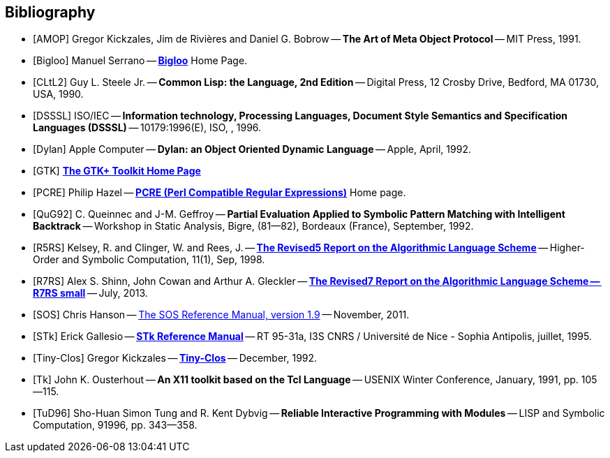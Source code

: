 
[bibliography]
== Bibliography


* [[[AMOP]]] Gregor Kickzales, Jim de Rivières and Daniel G. Bobrow --
  *The Art of Meta Object Protocol* -- MIT Press, 1991.

* [[[Bigloo]]] Manuel Serrano -- http://www-sop.inria.fr/mimosa/fp/Bigloo/[*Bigloo*] Home Page.

* [[[CLtL2]]] Guy L. Steele Jr. -- *Common Lisp: the Language, 2nd Edition* --
   Digital Press, 12 Crosby Drive, Bedford, MA 01730, USA, 1990.

* [[[DSSSL]]] ISO/IEC -- *Information technology, Processing Languages, Document Style Semantics and
  Specification Languages (DSSSL)* -- 10179:1996(E), ISO, , 1996.

* [[[Dylan]]] Apple Computer -- *Dylan: an Object Oriented Dynamic Language* -- Apple, April, 1992.

* [[[GTK]]] http://gtk.org/[*The GTK+ Toolkit Home Page*]

* [[[PCRE]]] Philip Hazel -- http://pcre.org/[*PCRE (Perl Compatible Regular Expressions)*]
  Home page.

* [[[QuG92]]] C. Queinnec and J-M. Geffroy -- *Partial Evaluation Applied to Symbolic Pattern Matching
with Intelligent Backtrack* -- Workshop in Static Analysis, Bigre, (81--82), Bordeaux (France), September, 1992.


* [[[R5RS]]] Kelsey, R. and Clinger, W. and Rees, J. --
  https://www.schemers.org/Documents/Standards/R5RS/HTML[*The Revised5 Report on the Algorithmic Language Scheme*] --
  Higher-Order and Symbolic Computation, 11(1), Sep, 1998.

* [[[R7RS]]] Alex S. Shinn, John Cowan and Arthur A. Gleckler --
  https://small.r7rs.org/attachment/r7rs.pdf[*The Revised7 Report on the Algorithmic Language Scheme -- R7RS small*]
  -- July, 2013.

* [[[SOS]]] Chris Hanson --
   https://www.gnu.org/software/mit-scheme/documentation/stable/mit-scheme-sos.pdf[The SOS Reference Manual, version 1.9] --
   November, 2011.

* [[[STk]]] Erick Gallesio -- https://www.stklos.net/Doc/STk.pdf[*STk Reference Manual*] -- RT 95-31a,
   I3S CNRS / Université de Nice - Sophia Antipolis, juillet, 1995.

* [[[Tiny-Clos]]] Gregor Kickzales -- http://community.schemewiki.org/?Tiny-CLOS[*Tiny-Clos*] --
   December, 1992.

* [[[Tk]]] John K. Ousterhout -- *An X11 toolkit based on the Tcl Language* --
   USENIX Winter Conference, January, 1991, pp. 105--115.

* [[[TuD96]]] Sho-Huan Simon Tung and R. Kent Dybvig -- *Reliable Interactive Programming
  with Modules* -- LISP and Symbolic Computation, 91996, pp. 343--358.
